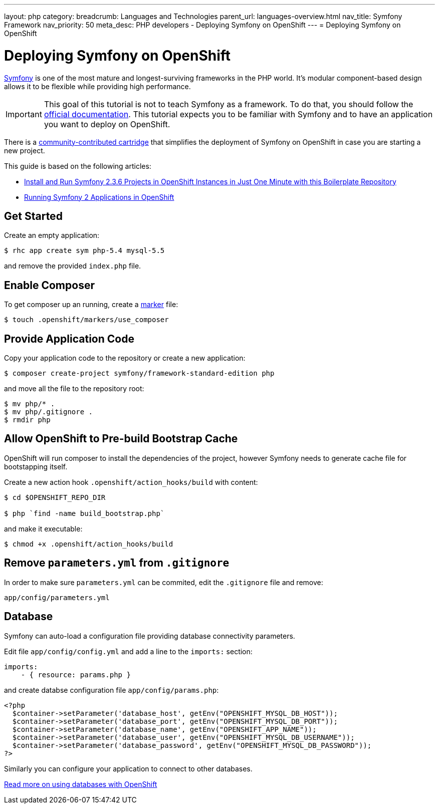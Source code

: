 ---
layout: php
category:
breadcrumb: Languages and Technologies
parent_url: languages-overview.html
nav_title: Symfony Framework
nav_priority: 50
meta_desc: PHP developers - Deploying Symfony on OpenShift
---
= Deploying Symfony on OpenShift

[float]
= Deploying Symfony on OpenShift

link:http://symfony.com[Symfony] is one of the most mature and longest-surviving frameworks in the PHP world. It's modular component-based design allows it to be flexible while providing high performance.

IMPORTANT: This goal of this tutorial is not to teach Symfony as a framework. To do that, you should follow the link:http://symfony.com/doc/current/index.html[official documentation]. This tutorial expects you to be familiar with Symfony and to have an application you want to deploy on OpenShift.

There is a link:https://github.com/hasinhayder/openshift-symfony-2.3.0[community-contributed cartridge] that simplifies the deployment of Symfony on OpenShift in case you are starting a new project.

This guide is based on the following articles:

* link:http://hasin.me/2013/10/27/install-and-run-symfony-2-3-0-in-openshift-instances-in-just-one-minute-with-this-boilerplate-repository/[Install and Run Symfony 2.3.6 Projects in OpenShift Instances in Just One Minute with this Boilerplate Repository]
* link:http://hasin.me/2013/10/25/running-symfony-2-applications-in-openshift/[Running Symfony 2 Applications in OpenShift]

== Get Started
Create an empty application:

[source,console]
----
$ rhc app create sym php-5.4 mysql-5.5
----

and remove the provided `index.php` file.

== Enable Composer
To get composer up an running, create a link:php-markers.html[marker] file:

[source,console]
----
$ touch .openshift/markers/use_composer
----

== Provide Application Code
Copy your application code to the repository or create a new application:

[source,console]
----
$ composer create-project symfony/framework-standard-edition php
----

and move all the file to the repository root:

[source,console]
----
$ mv php/* .
$ mv php/.gitignore .
$ rmdir php
----

== Allow OpenShift to Pre-build Bootstrap Cache
OpenShift will run composer to install the dependencies of the project, however Symfony needs to generate cache file for bootstapping itself.

Create a new action hook `.openshift/action_hooks/build` with content:

[source,console]
----
$ cd $OPENSHIFT_REPO_DIR

$ php `find -name build_bootstrap.php`
----

and make it executable:

[source,console]
----
$ chmod +x .openshift/action_hooks/build
----

== Remove `parameters.yml` from `.gitignore`
In order to make sure `parameters.yml` can be commited, edit the `.gitignore` file and remove:

[source,console]
----
app/config/parameters.yml
----

== Database
Symfony can auto-load a configuration file providing database connectivity parameters.

Edit file `app/config/config.yml` and add a line to the `imports:` section:

[source,yaml]
----
imports:
    - { resource: params.php }
----

and create databse configuration file `app/config/params.php`:

[source,php]
----
<?php
  $container->setParameter('database_host', getEnv("OPENSHIFT_MYSQL_DB_HOST"));
  $container->setParameter('database_port', getEnv("OPENSHIFT_MYSQL_DB_PORT"));
  $container->setParameter('database_name', getEnv("OPENSHIFT_APP_NAME"));
  $container->setParameter('database_user', getEnv("OPENSHIFT_MYSQL_DB_USERNAME"));
  $container->setParameter('database_password', getEnv("OPENSHIFT_MYSQL_DB_PASSWORD"));
?>
----

Similarly you can configure your application to connect to other databases.

[.lead]
link:http://localhost:4242/en/managing-adding-a-database.html[Read more on using databases with OpenShift]
